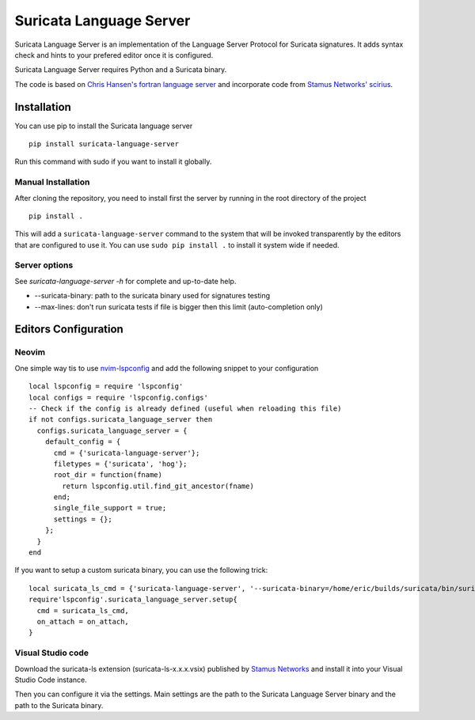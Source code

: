 ========================
Suricata Language Server
========================

Suricata Language Server is an implementation of the Language Server Protocol for Suricata signatures.
It adds syntax check and hints to your prefered editor once it is configured.

Suricata Language Server requires Python and a Suricata binary.

The code is based on `Chris Hansen's fortran language server  <https://github.com/hansec/fortran-language-server>`_ and
incorporate code from `Stamus Networks' scirius <https://github.com/StamusNetworks/scirius>`_.

Installation
============

You can use pip to install the Suricata language server ::

 pip install suricata-language-server

Run this command with sudo if you want to install it globally.

Manual Installation
-------------------

After cloning the repository, you need to install first the server by running in the root directory of the project ::

 pip install .

This will add a ``suricata-language-server`` command to the system that will be invoked
transparently by the editors that are configured to use it. You can use ``sudo pip install .``
to install it system wide if needed.

Server options
--------------

See `suricata-language-server -h` for complete and up-to-date help.

* --suricata-binary: path to the suricata binary used for signatures testing
* --max-lines: don't run suricata tests if file is bigger then this limit (auto-completion only)


Editors Configuration
=====================

Neovim
------

One simple way tis to use `nvim-lspconfig <https://github.com/neovim/nvim-lspconfig>`_ and add the following
snippet to your configuration ::

  local lspconfig = require 'lspconfig'
  local configs = require 'lspconfig.configs'
  -- Check if the config is already defined (useful when reloading this file)
  if not configs.suricata_language_server then
    configs.suricata_language_server = {
      default_config = {
        cmd = {'suricata-language-server'};
        filetypes = {'suricata', 'hog'};
        root_dir = function(fname)
          return lspconfig.util.find_git_ancestor(fname)
        end;
        single_file_support = true;
        settings = {};
      };
    }
  end

If you want to setup a custom suricata binary, you can use the following trick: ::

 local suricata_ls_cmd = {'suricata-language-server', '--suricata-binary=/home/eric/builds/suricata/bin/suricata'}
 require'lspconfig'.suricata_language_server.setup{
   cmd = suricata_ls_cmd,
   on_attach = on_attach,
 }

Visual Studio code
------------------

Download the suricata-ls extension (suricata-ls-x.x.x.vsix) published by `Stamus Networks <https://www.stamus-networks.com/>`_
and install it into your Visual Studio Code instance.

Then you can configure it via the settings. Main settings are the path to the Suricata Language
Server binary and the path to the Suricata binary.
